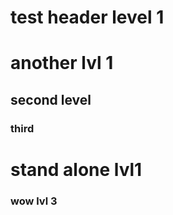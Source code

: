 * test header level 1
* another lvl 1
** second level
*** third


* stand alone lvl1
*** wow lvl 3

# '(
#     ("test header level 1")
#     ("another lvl 1"
#         ("second level"
# 	    ("third")))
#     ("stand alone lvl1"
#         ('() ()))
# )
